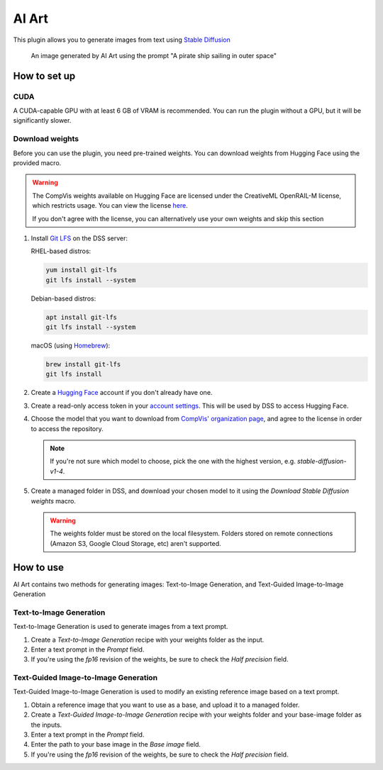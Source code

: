 AI Art
%%%%%%

.. TODO: add images
.. TODO: add documentation for the recipes

This plugin allows you to generate images from text using
`Stable Diffusion <stable-diffusion-wiki_>`_

.. figure:: /_static/pirate-ship.png
   :alt: A pirate ship sailing in outer space

   An image generated by AI Art using the prompt "A pirate ship sailing in outer
   space"

How to set up
=============

CUDA
----
A CUDA-capable GPU with at least 6 GB of VRAM is recommended.
You can run the plugin without a GPU, but it will be significantly slower.

.. TODO: add documentation about installing CUDA
.. TODO: also mention cuDNN if needed. unsure if it's required

Download weights
----------------
Before you can use the plugin, you need pre-trained weights. You can download
weights from Hugging Face using the provided macro.

.. warning::
   The CompVis weights available on Hugging Face are licensed under the
   CreativeML OpenRAIL-M license, which restricts usage. You can view the
   license `here <compvis-license_>`_.

   If you don't agree with the license, you can alternatively use your own
   weights and skip this section

#.  Install `Git LFS <git-lfs_>`_ on the DSS server:

    RHEL-based distros:

    .. code-block:: bash

       yum install git-lfs
       git lfs install --system

    Debian-based distros:

    .. code-block:: bash

       apt install git-lfs
       git lfs install --system

    macOS (using `Homebrew <homebrew_>`_):

    .. code-block:: bash

       brew install git-lfs
       git lfs install

#.  Create a `Hugging Face <hugging-face-sign-up_>`_ account if you don't
    already have one.

#.  Create a read-only access token in your
    `account settings <hugging-face-token-settings_>`_. This will be used by DSS
    to access Hugging Face.

#.  Choose the model that you want to download from
    `CompVis' organization page <compvis_>`_, and agree to the license in order
    to access the repository.

    .. note::
       If you're not sure which model to choose, pick the one with the highest
       version, e.g. *stable-diffusion-v1-4*.

#.  Create a managed folder in DSS, and download your chosen model to it using
    the *Download Stable Diffusion weights* macro.

    .. warning::
       The weights folder must be stored on the local filesystem. Folders stored
       on remote connections (Amazon S3, Google Cloud Storage, etc) aren't
       supported.

How to use
==========
AI Art contains two methods for generating images: Text-to-Image Generation, and
Text-Guided Image-to-Image Generation

Text-to-Image Generation
------------------------
Text-to-Image Generation is used to generate images from a text prompt.

.. image:: /_static/text-to-image.png
   :alt: Diagram showing how Text-to-Image Generation works

#.  Create a *Text-to-Image Generation* recipe with your weights folder as the
    input.

#.  Enter a text prompt in the *Prompt* field.

#.  If you're using the *fp16* revision of the weights, be sure to check the
    *Half precision* field.

Text-Guided Image-to-Image Generation
-------------------------------------
Text-Guided Image-to-Image Generation is used to modify an existing reference
image based on a text prompt.

.. image:: /_static/text-guided-image-to-image.png
   :alt: Diagram showing how Text-Guided Image-to-Image Generation works

#.  Obtain a reference image that you want to use as a base, and upload it to a
    managed folder.

#.  Create a *Text-Guided Image-to-Image Generation* recipe with your weights
    folder and your base-image folder as the inputs.

#.  Enter a text prompt in the *Prompt* field.

#.  Enter the path to your base image in the *Base image* field.

#.  If you're using the *fp16* revision of the weights, be sure to check the
    *Half precision* field.


.. _hugging-face-sign-up: https://huggingface.co/join
.. _hugging-face-token-settings: https://huggingface.co/settings/tokens
.. _compvis: https://huggingface.co/CompVis
.. _compvis-license: https://huggingface.co/spaces/CompVis/stable-diffusion-license
.. _git-lfs: https://git-lfs.github.com/
.. _stable-diffusion-wiki: https://en.wikipedia.org/wiki/Stable_Diffusion
.. _homebrew: https://brew.sh/
